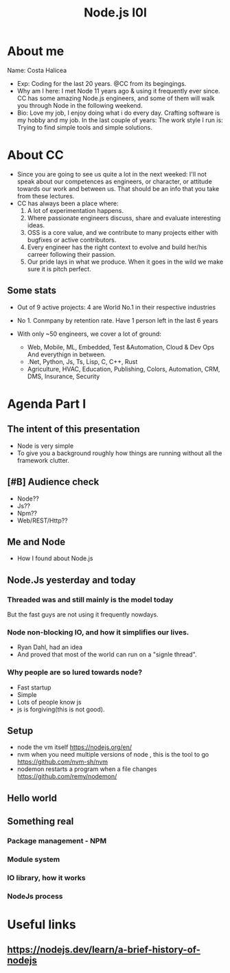 #+title: Node.js I0I
#+ATTR_ORG: :width 600
[[./cc.png]]
* About me
Name: Costa Halicea
- Exp:
    Coding for the last 20 years.
    @CC from its begingings.
- Why am I here:
    I met Node 11 years ago & using it frequently ever since.
    CC has some amazing Node.js engineers, and some of them
    will walk you through Node in the following weekend.
- Bio:
    Love my job, I enjoy doing what i do every day.
    Crafting software is my hobby and my job.
    In the last couple of years:
      The work style I run is: Trying to find simple tools and simple solutions.

* About CC
- Since you are going to see us quite a lot in the next weeked:
   I'll not speak about our competences as engineers, or character, or attitude towards our work and between us. That should be an info that you take from these lectures.
- CC has always been a place where:
  1. A lot of experimentation happens.
  2. Where passionate engineers discuss, share and evaluate interesting ideas.
  3. OSS is a core value, and we contribute to many projects either with bugfixes or active contributors.
  4. Every engineer has the right context to evolve and build her/his carreer following their passion.
  5. Our pride lays in what we produce. When it goes in the wild we make sure it is pitch perfect.

** Some stats
   - Out of 9 active projects:
      4 are World No.1 in their respective industries

   - No 1. Conmpany by retention rate.
      Have 1 person left in the last 6 years

   - With only ~50 engineers, we cover a lot of ground:
     - Web, Mobile, ML, Embedded, Test &Automation, Cloud & Dev Ops
        And everythign in between.
     - .Net, Python, Js, Ts, Lisp, C, C++, Rust
     - Agriculture, HVAC, Education, Publishing, Colors, Automation, CRM, DMS, Insurance, Security

* Agenda Part I
** The intent of this presentation
- Node is very simple
- To give you a background roughly how things are running without all the framework clutter.
** [#B] Audience check
- Node??
- Js??
- Npm??
- Web/REST/Http??
** Me and Node
- How I found about Node.js
** Node.Js yesterday and today
*** Threaded was and still mainly is the model today
But the fast guys are not using it frequently nowdays.

*** Node non-blocking IO, and how it simplifies our lives.
#+ATTR_ORG: :width 600
[[./event-loop.png]]
- Ryan Dahl, had an idea
- And proved that most of the world can run on a "signle thread".
*** Why people are so lured towards node?
  - Fast startup
  - Simple
  - Lots of people know js
  - js is forgiving(this is not good).

** Setup
- node
  the vm itself
  https://nodejs.org/en/
- nvm
  when you need multiple versions of node , this is the tool to go
  https://github.com/nvm-sh/nvm
- nodemon
  restarts a program when a file changes
  https://github.com/remy/nodemon/
** Hello world
** Something real
*** Package management - NPM
*** Module system
*** IO library, how it works
*** NodeJs process
* Useful links
** https://nodejs.dev/learn/a-brief-history-of-nodejs
